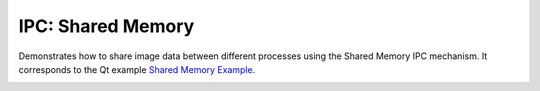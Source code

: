 IPC: Shared Memory
==================

Demonstrates how to share image data between different processes using the
Shared Memory IPC mechanism. It corresponds to the Qt example
`Shared Memory Example <https://doc.qt.io/qt-6/qtcore-ipc-sharedmemory-example.html>`_.

.. image:: sharedmemory.png
    :align: center
    :alt: sharedmemory screenshot
    :width: 400

